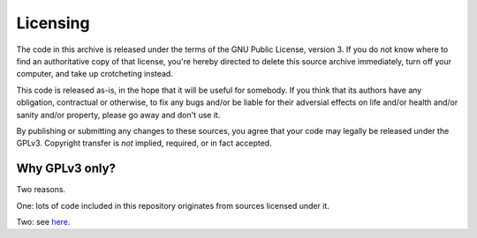 Licensing
=========

The code in this archive is released under the terms of the GNU Public
License, version 3. If you do not know where to find an authoritative copy
of that license, you're hereby directed to delete this source archive
immediately, turn off your computer, and take up crotcheting instead.

This code is released as-is, in the hope that it will be useful for
somebody. If you think that its authors have any obligation, contractual or
otherwise, to fix any bugs and/or be liable for their adversial effects
on life and/or health and/or sanity and/or property, please go away and
don't use it.

By publishing or submitting any changes to these sources, you agree that
your code may legally be released under the GPLv3. Copyright transfer is
*not* implied, required, or in fact accepted.

Why GPLv3 only?
+++++++++++++++

Two reasons.

One: lots of code included in this repository originates from sources
licensed under it.

Two: see `here </doc/meta/opinion.rst>`_.
